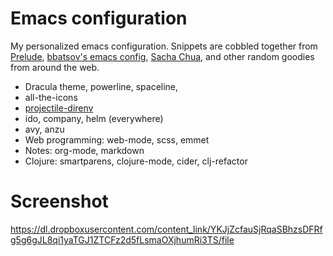 * Emacs configuration
My personalized emacs configuration. Snippets are cobbled together from [[https://github.com/bbatsov/prelude][Prelude]],
[[https://github.com/bbatsov/emacs.d][bbatsov's emacs config]], [[http://pages.sachachua.com/.emacs.d/Sacha.html][Sacha Chua]], and other random goodies from around the web.

- Dracula theme, powerline, spaceline,
- all-the-icons
- [[https://github.com/christianromney/projectile-direnv][projectile-direnv]]
- ido, company, helm (everywhere)
- avy, anzu
- Web programming: web-mode, scss, emmet
- Notes: org-mode, markdown
- Clojure: smartparens, clojure-mode, cider, clj-refactor

* Screenshot

[[https://dl.dropboxusercontent.com/content_link/YKJjZcfauSjRqaSBhzsDFRfg5g6gJL8qi1yaTGJ1ZTCFz2d5fLsmaOXjhumRi3TS/file]]
